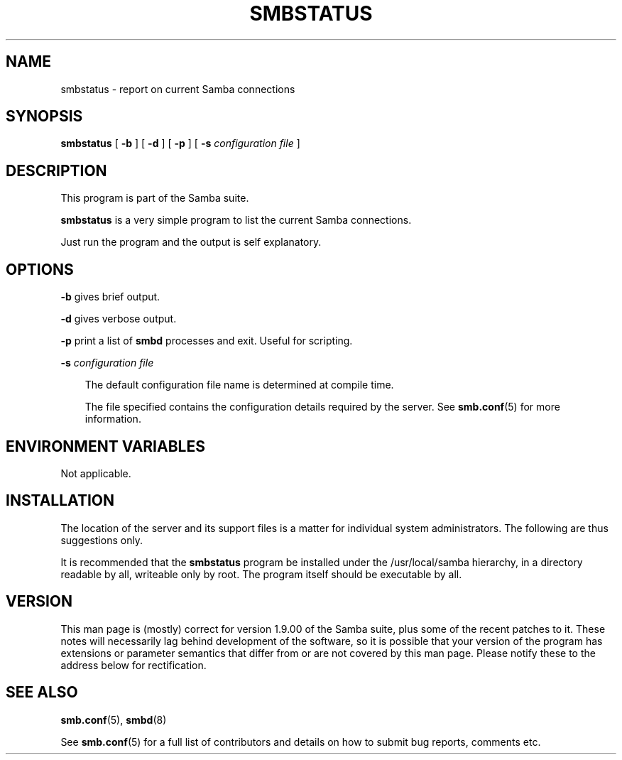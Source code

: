 .TH SMBSTATUS 1 "25 Oct 1997" "smbstatus 1.9.18alpha4"
.SH NAME
smbstatus \- report on current Samba connections
.SH SYNOPSIS
.B smbstatus
[
.B \-b
] [
.B \-d
] [
.B \-p
] [
.B \-s
.I configuration file
]
.SH DESCRIPTION
This program is part of the Samba suite.

.B smbstatus
is a very simple program to list the current Samba connections.

Just run the program and the output is self explanatory.
.SH OPTIONS
.B \-b
gives brief output.

.B \-d
gives verbose output.

.B \-p
print a list of
.B smbd
processes and exit. Useful for scripting.

.B \-s
.I configuration file

.RS 3
The default configuration file name is determined at compile time.

The file specified contains the configuration details required by the server.
See
.BR smb.conf (5)
for more information.
.RE
.SH ENVIRONMENT VARIABLES
Not applicable.
.SH INSTALLATION
The location of the server and its support files is a matter for individual
system administrators. The following are thus suggestions only.

It is recommended that the
.B smbstatus
program be installed under the /usr/local/samba hierarchy, in a directory readable
by all, writeable only by root. The program itself should be executable by all.
.SH VERSION
This man page is (mostly) correct for version 1.9.00 of the Samba suite, plus some
of the recent patches to it. These notes will necessarily lag behind 
development of the software, so it is possible that your version of 
the program has extensions or parameter semantics that differ from or are not 
covered by this man page. Please notify these to the address below for 
rectification.
.SH SEE ALSO
.BR smb.conf (5),
.BR smbd (8)

See
.BR smb.conf (5)
for a full list of contributors and details on how to 
submit bug reports, comments etc.
